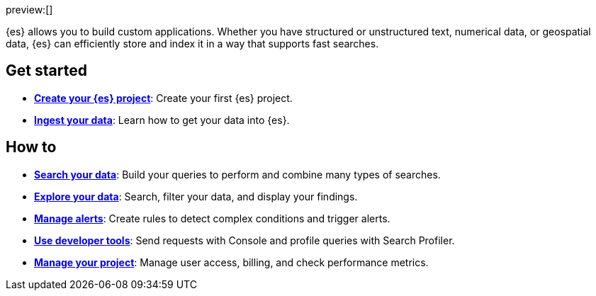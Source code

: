 ////
To be rewritten/refined
////

// :description: Build search solutions and applications with {es-serverless}.
// :keywords: serverless, elasticsearch, overview

preview:[]

{es} allows you to build custom applications. Whether you have structured or unstructured text, numerical data, or geospatial data, {es} can efficiently store and index it in a way that supports fast searches.

[discrete]
== Get started

* <<elasticsearch-get-started,*Create your {es} project*>>: Create your first {es} project.
* <<elasticsearch-ingest-your-data,*Ingest your data*>>: Learn how to get your data into {es}.

[discrete]
== How to

* <<elasticsearch-search-your-data,*Search your data*>>: Build your queries to perform and combine many types of searches.
* <<elasticsearch-explore-your-data,*Explore your data*>>: Search, filter your data, and display your findings.
* <<elasticsearch-explore-your-data-alerting,*Manage alerts*>>: Create rules to detect complex conditions and trigger alerts.
* <<elasticsearch-dev-tools,*Use developer tools*>>: Send requests with Console and profile queries with Search Profiler.
* <<elasticsearch-manage-project,*Manage your project*>>: Manage user access, billing, and check performance metrics.

